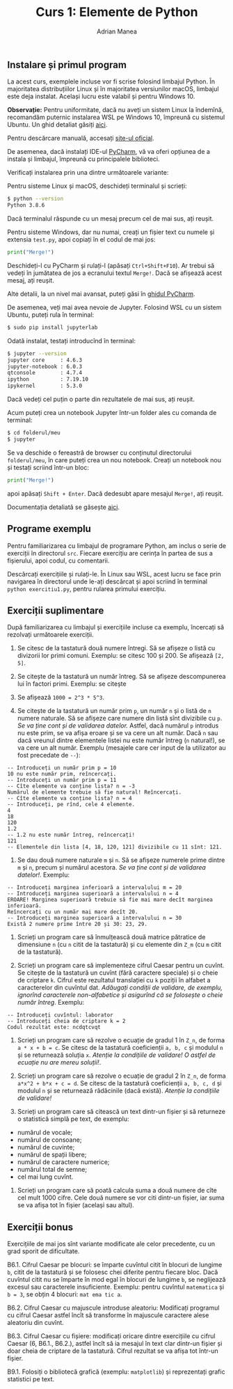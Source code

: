 #+TITLE: Curs 1: Elemente de Python
#+AUTHOR: Adrian Manea

** Instalare și primul program
La acest curs, exemplele incluse vor fi scrise folosind limbajul Python.
În majoritatea distribuțiilor Linux și în majoritatea versiunilor macOS,
limbajul este deja instalat. Același lucru este valabil și pentru
Windows 10.

*Observație:* Pentru uniformitate, dacă nu aveți un sistem Linux la
îndemînă, recomandăm puternic instalarea WSL pe Windows 10, împreună cu
sistemul Ubuntu. Un ghid detaliat găsiți [[https://docs.microsoft.com/en-us/windows/wsl/install-win10][aici]].

Pentru descărcare manuală, accesați [[https://www.python.org/downloads/][site-ul oficial]].

De asemenea, dacă instalați IDE-ul [[https://www.jetbrains.com/pycharm/][PyCharm]], vă va oferi opțiunea de
a instala și limbajul, împreună cu principalele biblioteci.

Verificați instalarea prin una dintre următoarele variante:

Pentru sisteme Linux și macOS, deschideți terminalul și scrieți:

#+begin_src sh
	$ python --version
	Python 3.8.6
#+end_src

Dacă terminalul răspunde cu un mesaj precum cel de mai sus, ați reușit.

Pentru sisteme Windows, dar nu numai, creați un fișier text cu numele și
extensia =test.py=, apoi copiați în el codul de mai jos:

#+begin_src python
  print("Merge!")
#+end_src

Deschideți-l cu PyCharm și rulați-l (apăsați =Ctrl+Shift+F10=). Ar
trebui să vedeți în jumătatea de jos a ecranului textul =Merge!=. Dacă
se afișează acest mesaj, ați reușit.

Alte detalii, la un nivel mai avansat, puteți găsi în [[https://www.jetbrains.com/help/pycharm/creating-and-running-your-first-python-project.html#summary][ghidul PyCharm]].

De asemenea, veți mai avea nevoie de Jupyter. Folosind WSL cu un sistem
Ubuntu, puteți rula în terminal:

#+begin_src sh
  $ sudo pip install jupyterlab
#+end_src

Odată instalat, testați introducînd în terminal:

#+begin_src sh
  $ jupyter --version
  jupyter core     : 4.6.3
  jupyter-notebook : 6.0.3
  qtconsole        : 4.7.4
  ipython          : 7.19.10
  ipykernel        : 5.3.0
#+end_src

Dacă vedeți cel puțin o parte din rezultatele de mai sus, ați reușit.

Acum puteți crea un notebook Jupyter într-un folder ales cu comanda de
terminal:

#+begin_src sh
  $ cd folderul/meu
  $ jupyter
#+end_src

Se va deschide o fereastră de browser cu conținutul directorului
=folderul/meu=, în care puteți crea un nou notebook. Creați un notebook
nou și testați scriind într-un bloc:

#+begin_src python
  print("Merge!")
#+end_src

apoi apăsați =Shift + Enter=. Dacă dedesubt apare mesajul =Merge!=, ați
reușit.

Documentația detaliată se găsește [[https://jupyter.org/documentation][aici]].

** Programe exemplu
Pentru familiarizarea cu limbajul de programare Python, am inclus o
serie de exerciții în directorul =src=. Fiecare exercițiu are cerința în
partea de sus a fișierului, apoi codul, cu comentarii.

Descărcați exercițiile și rulați-le. În Linux sau WSL, acest lucru se
face prin navigarea în directorul unde le-ați descărcat și apoi scriind
în terminal =python exercitiu1.py=, pentru rularea primului exercițiu.

** Exerciții suplimentare
După familiarizarea cu limbajul și exercițiile incluse ca exemplu,
încercați să rezolvați următoarele exerciții.

1. Se citesc de la tastatură două numere întregi. Să se afișeze o listă
   cu divizorii lor primi comuni. Exemplu: se citesc 100 și 200. Se
   afișează =[2, 5]=.

2. Se citește de la tastatură un număr întreg. Să se afișeze
   descompunerea lui în factori primi. Exemplu: se citește

3. Se afișează =1000 = 2^3 * 5^3=.

4. Se citește de la tastatură un număr prim =p=, un număr =n= și o listă
   de =n= numere naturale. Să se afișeze care numere din listă sînt
   divizibile cu =p=. /Se va ține cont și de validarea datelor./ Astfel,
   dacă numărul =p= introdus nu este prim, se va afișa eroare și se va
   cere un alt număr. Dacă =n= sau dacă vreunul dintre elementele listei
   nu este număr întreg (=n= natural!), se va cere un alt număr. Exemplu
   (mesajele care cer input de la utilizator au fost precedate de =--=):

#+begin_example
  -- Introduceți un număr prim p = 10
  10 nu este număr prim, reîncercați.
  -- Introduceți un număr prim p = 11
  -- Cîte elemente va conține lista? n = -3
  Numărul de elemente trebuie să fie natural! Reîncercați.
  -- Cîte elemente va conține lista? n = 4
  -- Introduceți, pe rînd, cele 4 elemente.
  4
  18
  120
  1.2
  -- 1.2 nu este număr întreg, reîncercați!
  121
  -- Elementele din lista [4, 18, 120, 121] divizibile cu 11 sînt: 121.
#+end_example

4. Se dau două numere naturale =m= și =n=. Să se afișeze numerele prime
   dintre =m= și =n=, precum și numărul acestora. /Se va ține cont și de
   validarea datelor!/. Exemplu:

#+begin_example
  -- Introduceți marginea inferioară a intervalului m = 20
  -- Introduceți marginea superioară a intervalului n = 4
  EROARE! Marginea superioară trebuie să fie mai mare decît marginea inferioară.
  Reîncercați cu un număr mai mare decît 20.
  -- Introduceți marginea superioară a intervalului n = 30
  Există 2 numere prime între 20 și 30: 23, 29.
#+end_example

5. Scrieți un program care să înmulțească două matrice pătratice de
   dimensiune =n= (cu =n= citit de la tastatură) și cu elemente din
   =Z_m= (cu =m= citit de la tastatură).

6. Scrieți un program care să implementeze cifrul Caesar pentru un
   cuvînt. Se citește de la tastatură un cuvînt (fără caractere
   speciale) și o cheie de criptare =k=. Cifrul este rezultatul
   translației cu =k= poziții în alfabet a caracterelor din cuvîntul
   dat. /Adăugați condiții de validare, de exemplu, ignorînd caracterele
   non-alfabetice și/ /asigurînd că se folosește o cheie număr întreg/.
   Exemplu:

#+begin_example
  -- Introduceți cuvîntul: laborator
  -- Introduceți cheia de criptare k = 2
  Codul rezultat este: ncdqtcvqt
#+end_example

7. Scrieți un program care să rezolve o ecuație de gradul 1 în =Z_n=, de
   forma =a * x + b = c=. Se citesc de la tastatură coeficienții
   =a, b, c= și modulul =n= și se returnează soluția =x=. /Atenție la
   condițiile de validare! O astfel de ecuație nu are mereu soluții!/.

8. Scrieți un program care să rezolve o ecuație de gradul 2 în =Z_n=, de
   forma =a*x^2 + b*x + c = d=. Se citesc de la tastatură coeficienții
   =a, b, c, d= și modulul =n= și se returnează rădăcinile (dacă
   există). /Atenție la condițiile de validare!/

9. Scrieți un program care să citească un text dintr-un fișier și să
   returneze o statistică simplă pe text, de exemplu:

- numărul de vocale;
- numărul de consoane;
- numărul de cuvinte;
- numărul de spații libere;
- numărul de caractere numerice;
- numărul total de semne;
- cel mai lung cuvînt.

10. Scrieți un program care să poată calcula suma a două numere de cîte
    cel mult 1000 cifre. Cele două numere se vor citi dintr-un fișier,
    iar suma se va afișa tot în fișier (același sau altul).

** Exerciții bonus
Exercițiile de mai jos sînt variante modificate ale celor precedente, cu
un grad sporit de dificultate.

B6.1. Cifrul Caesar pe blocuri: se împarte cuvîntul citit în blocuri de
lungime =b=, citit de la tastatură și se folosesc chei diferite pentru
fiecare bloc. Dacă cuvîntul citit nu se împarte în mod egal în blocuri
de lungime =b=, se neglijează excesul sau caracterele insuficiente.
Exemplu: pentru cuvîntul =matematica= și =b = 3=, se obțin 4 blocuri:
=mat ema tic a=.

B6.2. Cifrul Caesar cu majuscule introduse aleatoriu: Modificați
programul cu cifrul Caesar astfel încît să transforme în majuscule
caractere alese aleatoriu din cuvînt.

B6.3. Cifrul Caesar cu fișiere: modificați oricare dintre exercițiile cu
cifrul Caesar (6, B6.1., B6.2.), astfel încît să ia mesajul în text clar
dintr-un fișier și doar cheia de criptare de la tastatură. Cifrul
rezultat se va afișa tot într-un fișier.

B9.1. Folosiți o bibliotecă grafică (exemplu: =matplotlib=) și
reprezentați grafic statistici pe text.
